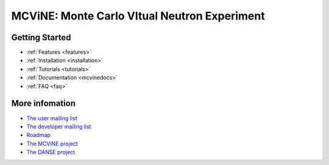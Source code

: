 MCViNE: Monte Carlo VItual Neutron Experiment
=============================================


Getting Started
---------------

.. * :ref:`Demos <demos>`
* :ref:`Features <features>`
* :ref:`Installation <installation>`
* :ref:`Tutorials <tutorials>`
* :ref:`Documentation <mcvinedocs>`
* :ref:`FAQ <faq>`


More infomation
---------------

* `The user mailing list <http://groups.google.com/group/mcvine-users>`_
* `The developer mailing list <http://groups.google.com/group/mcvine-dev>`_
* `Roadmap <http://danse.us/trac/MCViNE/roadmap>`_
* `The MCViNE project <http://danse.us/trac/MCViNE>`_
* `The DANSE project <http://danse.us>`_

